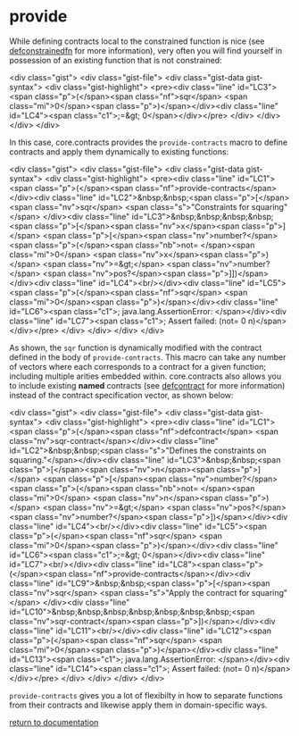 * provide

While defining contracts local to the constrained function is nice (see [[../defconstrainedfn/][defconstrainedfn]] for more information), very often you will find yourself in possession of an existing function that is not constrained:

<div class="gist">
     <div class="gist-file">
        <div class="gist-data gist-syntax">
           <div class="gist-highlight">
<pre><div class="line" id="LC3"><span class="p">(</span><span class="nf">sqr</span> <span class="mi">0</span><span class="p">)</span></div><div class="line" id="LC4"><span class="c1">;=&gt; 0</span></div></pre>
           </div>
       </div>
     </div>
</div>

In this case, core.contracts provides the ~provide-contracts~ macro to define contracts and apply them dynamically to existing functions:

<div class="gist">
     <div class="gist-file">
        <div class="gist-data gist-syntax">
           <div class="gist-highlight">
<pre><div class="line" id="LC1"><span class="p">(</span><span class="nf">provide-contracts</span> </div><div class="line" id="LC2">&nbsp;&nbsp;<span class="p">[</span><span class="nv">sqr</span> <span class="s">"Constraints for squaring"</span> </div><div class="line" id="LC3">&nbsp;&nbsp;&nbsp;&nbsp;<span class="p">[</span><span class="nv">x</span><span class="p">]</span> <span class="p">[</span><span class="nv">number?</span> <span class="p">(</span><span class="nb">not= </span><span class="mi">0</span> <span class="nv">x</span><span class="p">)</span> <span class="nv">=&gt;</span> <span class="nv">number?</span> <span class="nv">pos?</span><span class="p">]])</span></div><div class="line" id="LC4"><br/></div><div class="line" id="LC5"><span class="p">(</span><span class="nf">sqr</span> <span class="mi">0</span><span class="p">)</span></div><div class="line" id="LC6"><span class="c1">; java.lang.AssertionError: </span></div><div class="line" id="LC7"><span class="c1">;   Assert failed: (not= 0 n)</span></div></pre>
           </div>
       </div>
     </div>
</div>

As shown, the ~sqr~ function is dynamically modified with the contract defined in the body of ~provide-contracts~.  This macro can take any number of vectors where each corresponds to a contract for a given function; including multiple arities embedded within.  core.contracts also allows you to include existing *named* contracts (see [[./defcontract/][defcontract]] for more information) instead of the contract specification vector, as shown below:

<div class="gist">
     <div class="gist-file">
        <div class="gist-data gist-syntax">
           <div class="gist-highlight">
<pre><div class="line" id="LC1"><span class="p">(</span><span class="nf">defcontract</span> <span class="nv">sqr-contract</span></div><div class="line" id="LC2">&nbsp;&nbsp;<span class="s">"Defines the constraints on squaring."</span></div><div class="line" id="LC3">&nbsp;&nbsp;<span class="p">[</span><span class="nv">n</span><span class="p">]</span> <span class="p">[</span><span class="nv">number?</span> <span class="p">(</span><span class="nb">not= </span><span class="mi">0</span> <span class="nv">n</span><span class="p">)</span> <span class="nv">=&gt;</span> <span class="nv">pos?</span> <span class="nv">number?</span><span class="p">])</span></div><div class="line" id="LC4"><br/></div><div class="line" id="LC5"><span class="p">(</span><span class="nf">sqr</span> <span class="mi">0</span><span class="p">)</span></div><div class="line" id="LC6"><span class="c1">;=&gt; 0</span></div><div class="line" id="LC7"><br/></div><div class="line" id="LC8"><span class="p">(</span><span class="nf">provide-contracts</span></div><div class="line" id="LC9">&nbsp;&nbsp;<span class="p">[</span><span class="nv">sqr</span> <span class="s">"Apply the contract for squaring"</span> </div><div class="line" id="LC10">&nbsp;&nbsp;&nbsp;&nbsp;&nbsp;&nbsp;&nbsp;<span class="nv">sqr-contract</span><span class="p">])</span></div><div class="line" id="LC11"><br/></div><div class="line" id="LC12"><span class="p">(</span><span class="nf">sqr</span> <span class="mi">0</span><span class="p">)</span></div><div class="line" id="LC13"><span class="c1">; java.lang.AssertionError: </span></div><div class="line" id="LC14"><span class="c1">;   Assert failed: (not= 0 n)</span></div></pre>
           </div>
       </div>
     </div>
</div>

~provide-contracts~ gives you a lot of flexibilty in how to separate functions from their contracts and likewise apply them in domain-specific ways.

[[../docs.html][return to documentation]]

